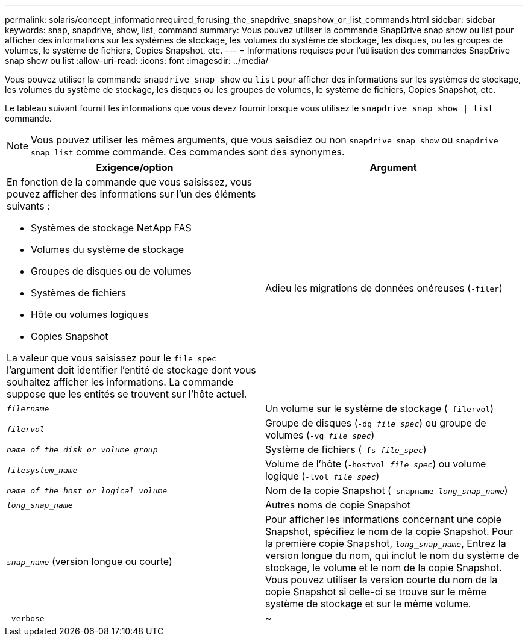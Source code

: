 ---
permalink: solaris/concept_informationrequired_forusing_the_snapdrive_snapshow_or_list_commands.html 
sidebar: sidebar 
keywords: snap, snapdrive, show, list, command 
summary: Vous pouvez utiliser la commande SnapDrive snap show ou list pour afficher des informations sur les systèmes de stockage, les volumes du système de stockage, les disques, ou les groupes de volumes, le système de fichiers, Copies Snapshot, etc. 
---
= Informations requises pour l'utilisation des commandes SnapDrive snap show ou list
:allow-uri-read: 
:icons: font
:imagesdir: ../media/


[role="lead"]
Vous pouvez utiliser la commande `snapdrive snap show` ou `list` pour afficher des informations sur les systèmes de stockage, les volumes du système de stockage, les disques ou les groupes de volumes, le système de fichiers, Copies Snapshot, etc.

Le tableau suivant fournit les informations que vous devez fournir lorsque vous utilisez le `snapdrive snap show | list` commande.


NOTE: Vous pouvez utiliser les mêmes arguments, que vous saisdiez ou non `snapdrive snap show` ou `snapdrive snap list` comme commande. Ces commandes sont des synonymes.

|===
| Exigence/option | Argument 


 a| 
En fonction de la commande que vous saisissez, vous pouvez afficher des informations sur l'un des éléments suivants :

* Systèmes de stockage NetApp FAS
* Volumes du système de stockage
* Groupes de disques ou de volumes
* Systèmes de fichiers
* Hôte ou volumes logiques
* Copies Snapshot


La valeur que vous saisissez pour le `file_spec` l'argument doit identifier l'entité de stockage dont vous souhaitez afficher les informations. La commande suppose que les entités se trouvent sur l'hôte actuel.



 a| 
Adieu les migrations de données onéreuses (`-filer`)
 a| 
`_filername_`



 a| 
Un volume sur le système de stockage (`-filervol`)
 a| 
`_filervol_`



 a| 
Groupe de disques (`-dg _file_spec_`) ou groupe de volumes (`-vg _file_spec_`)
 a| 
`_name of the disk or volume group_`



 a| 
Système de fichiers (`-fs _file_spec_`)
 a| 
`_filesystem_name_`



 a| 
Volume de l'hôte (`-hostvol _file_spec_`) ou volume logique (`-lvol _file_spec_`)
 a| 
`_name of the host or logical volume_`



 a| 
Nom de la copie Snapshot (`-snapname _long_snap_name_`)
 a| 
`_long_snap_name_`



 a| 
Autres noms de copie Snapshot
 a| 
`_snap_name_` (version longue ou courte)



 a| 
Pour afficher les informations concernant une copie Snapshot, spécifiez le nom de la copie Snapshot. Pour la première copie Snapshot, `_long_snap_name_`, Entrez la version longue du nom, qui inclut le nom du système de stockage, le volume et le nom de la copie Snapshot. Vous pouvez utiliser la version courte du nom de la copie Snapshot si celle-ci se trouve sur le même système de stockage et sur le même volume.



 a| 
`-verbose`
 a| 
~

|===
